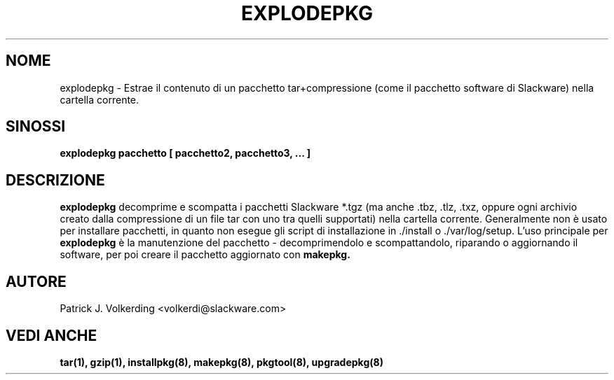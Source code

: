 .\" empty
.ds g 
.\" -*- nroff -*-
.\" empty
.ds G 
.de  Tp
.ie \\n(.$=0:((0\\$1)*2u>(\\n(.lu-\\n(.iu)) .TP
.el .TP "\\$1"
..
.\" Like TP, but if specified indent is more than half
.\" the current line-length - indent, use the default indent.
.\"*******************************************************************
.\"
.\" This file was generated with po4a. Translate the source file.
.\"
.\"*******************************************************************
.TH EXPLODEPKG 8 "21 Maggio 1994" "Slackware Versione 2.0.0" 
.SH NOME
explodepkg \- Estrae il contenuto di un pacchetto tar+compressione (come il
pacchetto software di Slackware) nella cartella corrente.
.SH SINOSSI
\fBexplodepkg\fP \fBpacchetto\fP \fB[\fP \fBpacchetto2,\fP \fBpacchetto3,\fP \fB...\fP \fB]\fP
.SH DESCRIZIONE
\fBexplodepkg\fP decomprime e scompatta i pacchetti Slackware *.tgz (ma anche
\&.tbz, .tlz, .txz, oppure ogni archivio creato dalla compressione di un file
tar con uno tra quelli supportati) nella cartella corrente. Generalmente non
è usato per installare pacchetti, in quanto non esegue gli script di
installazione in ./install o ./var/log/setup. L'uso principale per
\fBexplodepkg\fP è la manutenzione del pacchetto \- decomprimendolo e
scompattandolo, riparando o aggiornando il software, per poi creare il
pacchetto aggiornato con \fBmakepkg.\fP
.SH AUTORE
Patrick J. Volkerding <volkerdi@slackware.com>
.SH "VEDI ANCHE"
\fBtar(1),\fP \fBgzip(1),\fP \fBinstallpkg(8),\fP \fBmakepkg(8),\fP \fBpkgtool(8),\fP
\fBupgradepkg(8)\fP
